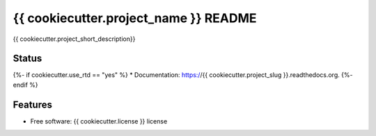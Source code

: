 ===============================
{{ cookiecutter.project_name }} README
===============================

{{ cookiecutter.project_short_description}}

Status
------
.. image:: https://img.shields.io/pypi/v/{{ cookiecutter.pypi_repo_name }}.svg
   :target: https://pypi.python.org/pypi/{{ cookiecutter.pypi_repo_name }}/
   :alt: Latest Version
.. image:: https://img.shields.io/pypi/status/{{ cookiecutter.pypi_repo_name }}.svg
   :target: https://pypi.python.org/pypi/{{ cookiecutter.pypi_repo_name }}/
   :alt: Project Status
.. image:: https://travis-ci.org/nicfit/{{ cookiecutter.github_repo }}.svg?branch=master
   :target: https://travis-ci.org/nicfit/{{ cookiecutter.github_repo }}
   :alt: Build Status
.. image:: https://img.shields.io/pypi/l/{{ cookiecutter.pypi_repo_name }}.svg
   :target: https://pypi.python.org/pypi/{{ cookiecutter.pypi_repo_name }}/
   :alt: License
.. image:: https://img.shields.io/pypi/pyversions/{{ cookiecutter.pypi_repo_name }}.svg
   :target: https://pypi.python.org/pypi/{{ cookiecutter.pypi_repo_name }}/
   :alt: Supported Python versions
.. image:: https://coveralls.io/repos/nicfit/{{ cookiecutter.github_repo }}/badge.svg
   :target: https://coveralls.io/r/nicfit/{{ cookiecutter.github_repo }}
   :alt: Coverage Status

{%- if cookiecutter.use_rtd == "yes" %}
* Documentation: https://{{ cookiecutter.project_slug }}.readthedocs.org.
{%- endif %}

Features
--------

* Free software: {{ cookiecutter.license }} license
